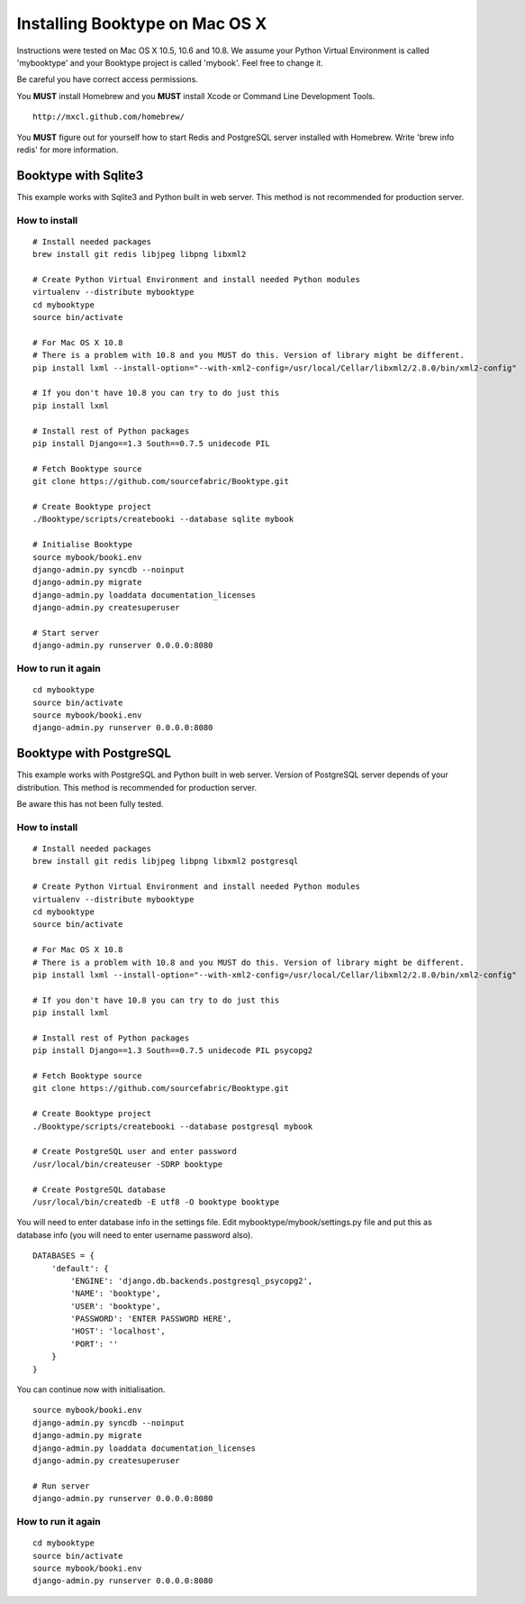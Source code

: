 Installing Booktype on Mac OS X
===============================

Instructions were tested on Mac OS X 10.5, 10.6 and 10.8. We assume your
Python Virtual Environment is called 'mybooktype' and your Booktype
project is called 'mybook'. Feel free to change it.

Be careful you have correct access permissions.

You **MUST** install Homebrew and you **MUST** install Xcode or Command
Line Development Tools.

::

     http://mxcl.github.com/homebrew/

You **MUST** figure out for yourself how to start Redis and PostgreSQL
server installed with Homebrew. Write 'brew info redis' for more
information.

Booktype with Sqlite3
---------------------

This example works with Sqlite3 and Python built in web server. This
method is not recommended for production server.

How to install
~~~~~~~~~~~~~~

::

    # Install needed packages
    brew install git redis libjpeg libpng libxml2

    # Create Python Virtual Environment and install needed Python modules
    virtualenv --distribute mybooktype
    cd mybooktype
    source bin/activate

    # For Mac OS X 10.8
    # There is a problem with 10.8 and you MUST do this. Version of library might be different.
    pip install lxml --install-option="--with-xml2-config=/usr/local/Cellar/libxml2/2.8.0/bin/xml2-config"

    # If you don't have 10.8 you can try to do just this
    pip install lxml

    # Install rest of Python packages
    pip install Django==1.3 South==0.7.5 unidecode PIL

    # Fetch Booktype source
    git clone https://github.com/sourcefabric/Booktype.git

    # Create Booktype project
    ./Booktype/scripts/createbooki --database sqlite mybook

    # Initialise Booktype
    source mybook/booki.env
    django-admin.py syncdb --noinput
    django-admin.py migrate
    django-admin.py loaddata documentation_licenses
    django-admin.py createsuperuser

    # Start server
    django-admin.py runserver 0.0.0.0:8080

How to run it again
~~~~~~~~~~~~~~~~~~~

::

    cd mybooktype
    source bin/activate
    source mybook/booki.env
    django-admin.py runserver 0.0.0.0:8080

Booktype with PostgreSQL
------------------------

This example works with PostgreSQL and Python built in web server.
Version of PostgreSQL server depends of your distribution. This method
is recommended for production server.

Be aware this has not been fully tested.

How to install
~~~~~~~~~~~~~~

::

    # Install needed packages
    brew install git redis libjpeg libpng libxml2 postgresql

    # Create Python Virtual Environment and install needed Python modules
    virtualenv --distribute mybooktype
    cd mybooktype
    source bin/activate

    # For Mac OS X 10.8
    # There is a problem with 10.8 and you MUST do this. Version of library might be different.
    pip install lxml --install-option="--with-xml2-config=/usr/local/Cellar/libxml2/2.8.0/bin/xml2-config"

    # If you don't have 10.8 you can try to do just this
    pip install lxml

    # Install rest of Python packages
    pip install Django==1.3 South==0.7.5 unidecode PIL psycopg2

    # Fetch Booktype source
    git clone https://github.com/sourcefabric/Booktype.git

    # Create Booktype project
    ./Booktype/scripts/createbooki --database postgresql mybook

    # Create PostgreSQL user and enter password
    /usr/local/bin/createuser -SDRP booktype

    # Create PostgreSQL database
    /usr/local/bin/createdb -E utf8 -O booktype booktype

You will need to enter database info in the settings file. Edit
mybooktype/mybook/settings.py file and put this as database info (you
will need to enter username password also).

::

    DATABASES = {
        'default': {
            'ENGINE': 'django.db.backends.postgresql_psycopg2',
            'NAME': 'booktype',                      
            'USER': 'booktype',
            'PASSWORD': 'ENTER PASSWORD HERE',
            'HOST': 'localhost',
            'PORT': ''
        }
    }

You can continue now with initialisation.

::

    source mybook/booki.env
    django-admin.py syncdb --noinput
    django-admin.py migrate
    django-admin.py loaddata documentation_licenses
    django-admin.py createsuperuser

    # Run server
    django-admin.py runserver 0.0.0.0:8080

How to run it again
~~~~~~~~~~~~~~~~~~~

::

    cd mybooktype
    source bin/activate
    source mybook/booki.env
    django-admin.py runserver 0.0.0.0:8080

